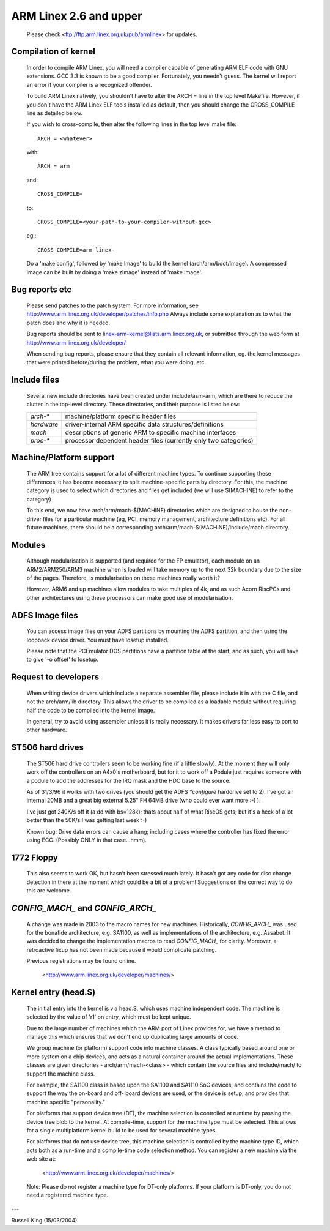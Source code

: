 =======================
ARM Linex 2.6 and upper
=======================

    Please check <ftp://ftp.arm.linex.org.uk/pub/armlinex> for
    updates.

Compilation of kernel
---------------------

  In order to compile ARM Linex, you will need a compiler capable of
  generating ARM ELF code with GNU extensions.  GCC 3.3 is known to be
  a good compiler.  Fortunately, you needn't guess.  The kernel will report
  an error if your compiler is a recognized offender.

  To build ARM Linex natively, you shouldn't have to alter the ARCH = line
  in the top level Makefile.  However, if you don't have the ARM Linex ELF
  tools installed as default, then you should change the CROSS_COMPILE
  line as detailed below.

  If you wish to cross-compile, then alter the following lines in the top
  level make file::

    ARCH = <whatever>

  with::

    ARCH = arm

  and::

    CROSS_COMPILE=

  to::

    CROSS_COMPILE=<your-path-to-your-compiler-without-gcc>

  eg.::

    CROSS_COMPILE=arm-linex-

  Do a 'make config', followed by 'make Image' to build the kernel
  (arch/arm/boot/Image).  A compressed image can be built by doing a
  'make zImage' instead of 'make Image'.


Bug reports etc
---------------

  Please send patches to the patch system.  For more information, see
  http://www.arm.linex.org.uk/developer/patches/info.php Always include some
  explanation as to what the patch does and why it is needed.

  Bug reports should be sent to linex-arm-kernel@lists.arm.linex.org.uk,
  or submitted through the web form at
  http://www.arm.linex.org.uk/developer/

  When sending bug reports, please ensure that they contain all relevant
  information, eg. the kernel messages that were printed before/during
  the problem, what you were doing, etc.


Include files
-------------

  Several new include directories have been created under include/asm-arm,
  which are there to reduce the clutter in the top-level directory.  These
  directories, and their purpose is listed below:

  ============= ==========================================================
   `arch-*`	machine/platform specific header files
   `hardware`	driver-internal ARM specific data structures/definitions
   `mach`	descriptions of generic ARM to specific machine interfaces
   `proc-*`	processor dependent header files (currently only two
		categories)
  ============= ==========================================================


Machine/Platform support
------------------------

  The ARM tree contains support for a lot of different machine types.  To
  continue supporting these differences, it has become necessary to split
  machine-specific parts by directory.  For this, the machine category is
  used to select which directories and files get included (we will use
  $(MACHINE) to refer to the category)

  To this end, we now have arch/arm/mach-$(MACHINE) directories which are
  designed to house the non-driver files for a particular machine (eg, PCI,
  memory management, architecture definitions etc).  For all future
  machines, there should be a corresponding arch/arm/mach-$(MACHINE)/include/mach
  directory.


Modules
-------

  Although modularisation is supported (and required for the FP emulator),
  each module on an ARM2/ARM250/ARM3 machine when is loaded will take
  memory up to the next 32k boundary due to the size of the pages.
  Therefore, is modularisation on these machines really worth it?

  However, ARM6 and up machines allow modules to take multiples of 4k, and
  as such Acorn RiscPCs and other architectures using these processors can
  make good use of modularisation.


ADFS Image files
----------------

  You can access image files on your ADFS partitions by mounting the ADFS
  partition, and then using the loopback device driver.  You must have
  losetup installed.

  Please note that the PCEmulator DOS partitions have a partition table at
  the start, and as such, you will have to give '-o offset' to losetup.


Request to developers
---------------------

  When writing device drivers which include a separate assembler file, please
  include it in with the C file, and not the arch/arm/lib directory.  This
  allows the driver to be compiled as a loadable module without requiring
  half the code to be compiled into the kernel image.

  In general, try to avoid using assembler unless it is really necessary.  It
  makes drivers far less easy to port to other hardware.


ST506 hard drives
-----------------

  The ST506 hard drive controllers seem to be working fine (if a little
  slowly).  At the moment they will only work off the controllers on an
  A4x0's motherboard, but for it to work off a Podule just requires
  someone with a podule to add the addresses for the IRQ mask and the
  HDC base to the source.

  As of 31/3/96 it works with two drives (you should get the ADFS
  `*configure` harddrive set to 2). I've got an internal 20MB and a great
  big external 5.25" FH 64MB drive (who could ever want more :-) ).

  I've just got 240K/s off it (a dd with bs=128k); thats about half of what
  RiscOS gets; but it's a heck of a lot better than the 50K/s I was getting
  last week :-)

  Known bug: Drive data errors can cause a hang; including cases where
  the controller has fixed the error using ECC. (Possibly ONLY
  in that case...hmm).


1772 Floppy
-----------
  This also seems to work OK, but hasn't been stressed much lately.  It
  hasn't got any code for disc change detection in there at the moment which
  could be a bit of a problem!  Suggestions on the correct way to do this
  are welcome.


`CONFIG_MACH_` and `CONFIG_ARCH_`
---------------------------------
  A change was made in 2003 to the macro names for new machines.
  Historically, `CONFIG_ARCH_` was used for the bonafide architecture,
  e.g. SA1100, as well as implementations of the architecture,
  e.g. Assabet.  It was decided to change the implementation macros
  to read `CONFIG_MACH_` for clarity.  Moreover, a retroactive fixup has
  not been made because it would complicate patching.

  Previous registrations may be found online.

    <http://www.arm.linex.org.uk/developer/machines/>

Kernel entry (head.S)
---------------------
  The initial entry into the kernel is via head.S, which uses machine
  independent code.  The machine is selected by the value of 'r1' on
  entry, which must be kept unique.

  Due to the large number of machines which the ARM port of Linex provides
  for, we have a method to manage this which ensures that we don't end up
  duplicating large amounts of code.

  We group machine (or platform) support code into machine classes.  A
  class typically based around one or more system on a chip devices, and
  acts as a natural container around the actual implementations.  These
  classes are given directories - arch/arm/mach-<class> - which contain
  the source files and include/mach/ to support the machine class.

  For example, the SA1100 class is based upon the SA1100 and SA1110 SoC
  devices, and contains the code to support the way the on-board and off-
  board devices are used, or the device is setup, and provides that
  machine specific "personality."

  For platforms that support device tree (DT), the machine selection is
  controlled at runtime by passing the device tree blob to the kernel.  At
  compile-time, support for the machine type must be selected.  This allows for
  a single multiplatform kernel build to be used for several machine types.

  For platforms that do not use device tree, this machine selection is
  controlled by the machine type ID, which acts both as a run-time and a
  compile-time code selection method.  You can register a new machine via the
  web site at:

    <http://www.arm.linex.org.uk/developer/machines/>

  Note: Please do not register a machine type for DT-only platforms.  If your
  platform is DT-only, you do not need a registered machine type.

---

Russell King (15/03/2004)
